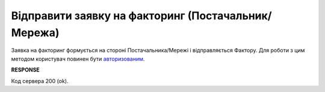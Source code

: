 #############################################################################
**Відправити заявку на факторинг (Постачальник/Мережа)**
#############################################################################

Заявка на факторинг формується на стороні Постачальника/Мережі і відправляється Фактору. Для роботи з цим методом користувач повинен бути `авторизованим <https://wiki.edin.ua/uk/latest/API_PC/Methods/Authorization.html>`__.

.. csv-table:: 
  :file: PutFactorsRequest.csv
  :widths:  10, 41
  :stub-columns: 0

**RESPONSE**

Код сервера 200 (ok).